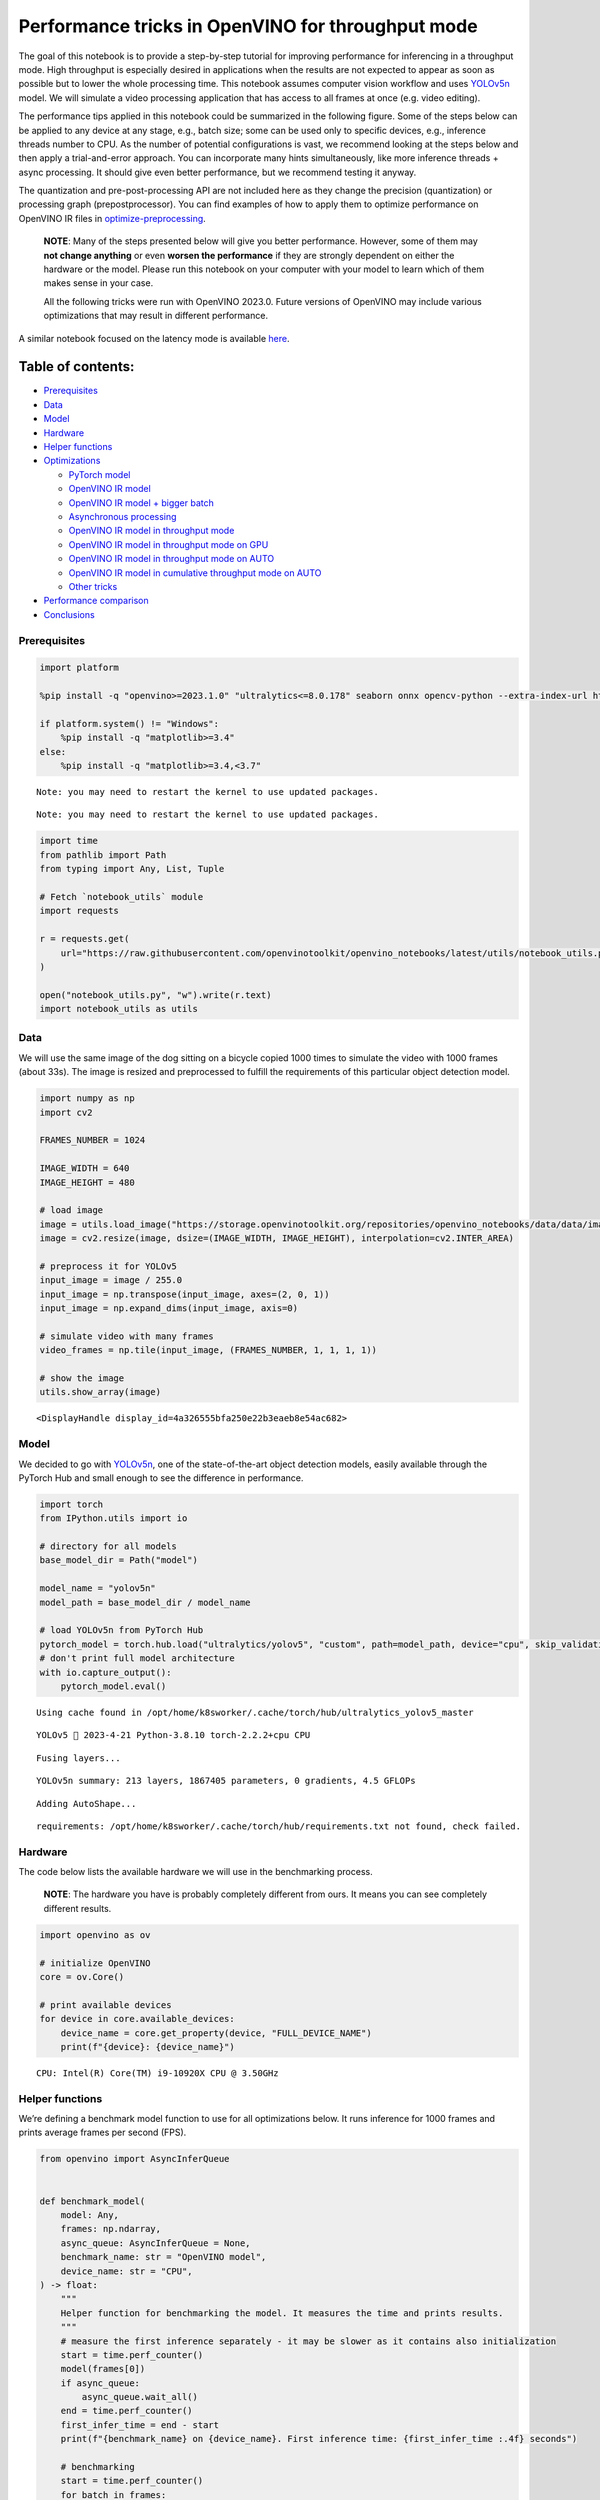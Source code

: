 Performance tricks in OpenVINO for throughput mode
==================================================

The goal of this notebook is to provide a step-by-step tutorial for
improving performance for inferencing in a throughput mode. High
throughput is especially desired in applications when the results are
not expected to appear as soon as possible but to lower the whole
processing time. This notebook assumes computer vision workflow and uses
`YOLOv5n <https://github.com/ultralytics/yolov5>`__ model. We will
simulate a video processing application that has access to all frames at
once (e.g. video editing).

The performance tips applied in this notebook could be summarized in the
following figure. Some of the steps below can be applied to any device
at any stage, e.g., batch size; some can be used only to specific
devices, e.g., inference threads number to CPU. As the number of
potential configurations is vast, we recommend looking at the steps
below and then apply a trial-and-error approach. You can incorporate
many hints simultaneously, like more inference threads + async
processing. It should give even better performance, but we recommend
testing it anyway.

The quantization and pre-post-processing API are not included here as
they change the precision (quantization) or processing graph
(prepostprocessor). You can find examples of how to apply them to
optimize performance on OpenVINO IR files in
`optimize-preprocessing <../optimize-preprocessing>`__.

|image0|

   **NOTE**: Many of the steps presented below will give you better
   performance. However, some of them may **not change anything** or
   even **worsen the performance** if they are strongly dependent on
   either the hardware or the model. Please run this notebook on your
   computer with your model to learn which of them makes sense in your
   case.

   All the following tricks were run with OpenVINO 2023.0. Future
   versions of OpenVINO may include various optimizations that may
   result in different performance.

A similar notebook focused on the latency mode is available
`here <latency-tricks.ipynb>`__.

Table of contents:
^^^^^^^^^^^^^^^^^^

-  `Prerequisites <#prerequisites>`__
-  `Data <#data>`__
-  `Model <#model>`__
-  `Hardware <#hardware>`__
-  `Helper functions <#helper-functions>`__
-  `Optimizations <#optimizations>`__

   -  `PyTorch model <#pytorch-model>`__
   -  `OpenVINO IR model <#openvino-ir-model>`__
   -  `OpenVINO IR model + bigger
      batch <#openvino-ir-model--bigger-batch>`__
   -  `Asynchronous processing <#asynchronous-processing>`__
   -  `OpenVINO IR model in throughput
      mode <#openvino-ir-model-in-throughput-mode>`__
   -  `OpenVINO IR model in throughput mode on
      GPU <#openvino-ir-model-in-throughput-mode-on-gpu>`__
   -  `OpenVINO IR model in throughput mode on
      AUTO <#openvino-ir-model-in-throughput-mode-on-auto>`__
   -  `OpenVINO IR model in cumulative throughput mode on
      AUTO <#openvino-ir-model-in-cumulative-throughput-mode-on-auto>`__
   -  `Other tricks <#other-tricks>`__

-  `Performance comparison <#performance-comparison>`__
-  `Conclusions <#conclusions>`__

.. |image0| image:: https://github.com/openvinotoolkit/openvino_notebooks/assets/4547501/ac17148c-bee9-43aa-87fc-ead61ac75f1d

Prerequisites
-------------



.. code:: ipython3

    import platform
    
    %pip install -q "openvino>=2023.1.0" "ultralytics<=8.0.178" seaborn onnx opencv-python --extra-index-url https://download.pytorch.org/whl/cpu
    
    if platform.system() != "Windows":
        %pip install -q "matplotlib>=3.4"
    else:
        %pip install -q "matplotlib>=3.4,<3.7"


.. parsed-literal::

    Note: you may need to restart the kernel to use updated packages.


.. parsed-literal::

    Note: you may need to restart the kernel to use updated packages.


.. code:: ipython3

    import time
    from pathlib import Path
    from typing import Any, List, Tuple
    
    # Fetch `notebook_utils` module
    import requests
    
    r = requests.get(
        url="https://raw.githubusercontent.com/openvinotoolkit/openvino_notebooks/latest/utils/notebook_utils.py",
    )
    
    open("notebook_utils.py", "w").write(r.text)
    import notebook_utils as utils

Data
----



We will use the same image of the dog sitting on a bicycle copied 1000
times to simulate the video with 1000 frames (about 33s). The image is
resized and preprocessed to fulfill the requirements of this particular
object detection model.

.. code:: ipython3

    import numpy as np
    import cv2
    
    FRAMES_NUMBER = 1024
    
    IMAGE_WIDTH = 640
    IMAGE_HEIGHT = 480
    
    # load image
    image = utils.load_image("https://storage.openvinotoolkit.org/repositories/openvino_notebooks/data/data/image/coco_bike.jpg")
    image = cv2.resize(image, dsize=(IMAGE_WIDTH, IMAGE_HEIGHT), interpolation=cv2.INTER_AREA)
    
    # preprocess it for YOLOv5
    input_image = image / 255.0
    input_image = np.transpose(input_image, axes=(2, 0, 1))
    input_image = np.expand_dims(input_image, axis=0)
    
    # simulate video with many frames
    video_frames = np.tile(input_image, (FRAMES_NUMBER, 1, 1, 1, 1))
    
    # show the image
    utils.show_array(image)



.. image:: throughput-tricks-with-output_files/throughput-tricks-with-output_5_0.jpg




.. parsed-literal::

    <DisplayHandle display_id=4a326555bfa250e22b3eaeb8e54ac682>



Model
-----



We decided to go with
`YOLOv5n <https://github.com/ultralytics/yolov5>`__, one of the
state-of-the-art object detection models, easily available through the
PyTorch Hub and small enough to see the difference in performance.

.. code:: ipython3

    import torch
    from IPython.utils import io
    
    # directory for all models
    base_model_dir = Path("model")
    
    model_name = "yolov5n"
    model_path = base_model_dir / model_name
    
    # load YOLOv5n from PyTorch Hub
    pytorch_model = torch.hub.load("ultralytics/yolov5", "custom", path=model_path, device="cpu", skip_validation=True)
    # don't print full model architecture
    with io.capture_output():
        pytorch_model.eval()


.. parsed-literal::

    Using cache found in /opt/home/k8sworker/.cache/torch/hub/ultralytics_yolov5_master


.. parsed-literal::

    YOLOv5 🚀 2023-4-21 Python-3.8.10 torch-2.2.2+cpu CPU
    


.. parsed-literal::

    Fusing layers... 


.. parsed-literal::

    YOLOv5n summary: 213 layers, 1867405 parameters, 0 gradients, 4.5 GFLOPs


.. parsed-literal::

    Adding AutoShape... 


.. parsed-literal::

    requirements: /opt/home/k8sworker/.cache/torch/hub/requirements.txt not found, check failed.


Hardware
--------



The code below lists the available hardware we will use in the
benchmarking process.

   **NOTE**: The hardware you have is probably completely different from
   ours. It means you can see completely different results.

.. code:: ipython3

    import openvino as ov
    
    # initialize OpenVINO
    core = ov.Core()
    
    # print available devices
    for device in core.available_devices:
        device_name = core.get_property(device, "FULL_DEVICE_NAME")
        print(f"{device}: {device_name}")


.. parsed-literal::

    CPU: Intel(R) Core(TM) i9-10920X CPU @ 3.50GHz


Helper functions
----------------



We’re defining a benchmark model function to use for all optimizations
below. It runs inference for 1000 frames and prints average frames per
second (FPS).

.. code:: ipython3

    from openvino import AsyncInferQueue
    
    
    def benchmark_model(
        model: Any,
        frames: np.ndarray,
        async_queue: AsyncInferQueue = None,
        benchmark_name: str = "OpenVINO model",
        device_name: str = "CPU",
    ) -> float:
        """
        Helper function for benchmarking the model. It measures the time and prints results.
        """
        # measure the first inference separately - it may be slower as it contains also initialization
        start = time.perf_counter()
        model(frames[0])
        if async_queue:
            async_queue.wait_all()
        end = time.perf_counter()
        first_infer_time = end - start
        print(f"{benchmark_name} on {device_name}. First inference time: {first_infer_time :.4f} seconds")
    
        # benchmarking
        start = time.perf_counter()
        for batch in frames:
            model(batch)
        # wait for all threads if async processing
        if async_queue:
            async_queue.wait_all()
        end = time.perf_counter()
    
        # elapsed time
        infer_time = end - start
    
        # print second per image and FPS
        mean_infer_time = infer_time / FRAMES_NUMBER
        mean_fps = FRAMES_NUMBER / infer_time
        print(f"{benchmark_name} on {device_name}: {mean_infer_time :.4f} seconds per image ({mean_fps :.2f} FPS)")
    
        return mean_fps

The following functions aim to post-process results and draw boxes on
the image.

.. code:: ipython3

    # https://gist.github.com/AruniRC/7b3dadd004da04c80198557db5da4bda
    classes = [
        "person",
        "bicycle",
        "car",
        "motorcycle",
        "airplane",
        "bus",
        "train",
        "truck",
        "boat",
        "traffic light",
        "fire hydrant",
        "stop sign",
        "parking meter",
        "bench",
        "bird",
        "cat",
        "dog",
        "horse",
        "sheep",
        "cow",
        "elephant",
        "bear",
        "zebra",
        "giraffe",
        "backpack",
        "umbrella",
        "handbag",
        "tie",
        "suitcase",
        "frisbee",
        "skis",
        "snowboard",
        "sports ball",
        "kite",
        "baseball bat",
        "baseball glove",
        "skateboard",
        "surfboard",
        "tennis racket",
        "bottle",
        "wine glass",
        "cup",
        "fork",
        "knife",
        "spoon",
        "bowl",
        "banana",
        "apple",
        "sandwich",
        "orange",
        "broccoli",
        "carrot",
        "hot dog",
        "pizza",
        "donut",
        "cake",
        "chair",
        "couch",
        "potted plant",
        "bed",
        "dining table",
        "toilet",
        "tv",
        "laptop",
        "mouse",
        "remote",
        "keyboard",
        "cell phone",
        "microwave",
        "oven",
        "oaster",
        "sink",
        "refrigerator",
        "book",
        "clock",
        "vase",
        "scissors",
        "teddy bear",
        "hair drier",
        "toothbrush",
    ]
    
    # Colors for the classes above (Rainbow Color Map).
    colors = cv2.applyColorMap(
        src=np.arange(0, 255, 255 / len(classes), dtype=np.float32).astype(np.uint8),
        colormap=cv2.COLORMAP_RAINBOW,
    ).squeeze()
    
    
    def postprocess(detections: np.ndarray) -> List[Tuple]:
        """
        Postprocess the raw results from the model.
        """
        # candidates - probability > 0.25
        detections = detections[detections[..., 4] > 0.25]
    
        boxes = []
        labels = []
        scores = []
        for obj in detections:
            xmin, ymin, ww, hh = obj[:4]
            score = obj[4]
            label = np.argmax(obj[5:])
            # Create a box with pixels coordinates from the box with normalized coordinates [0,1].
            boxes.append(tuple(map(int, (xmin - ww // 2, ymin - hh // 2, ww, hh))))
            labels.append(int(label))
            scores.append(float(score))
    
        # Apply non-maximum suppression to get rid of many overlapping entities.
        # See https://paperswithcode.com/method/non-maximum-suppression
        # This algorithm returns indices of objects to keep.
        indices = cv2.dnn.NMSBoxes(bboxes=boxes, scores=scores, score_threshold=0.25, nms_threshold=0.5)
    
        # If there are no boxes.
        if len(indices) == 0:
            return []
    
        # Filter detected objects.
        return [(labels[idx], scores[idx], boxes[idx]) for idx in indices.flatten()]
    
    
    def draw_boxes(img: np.ndarray, boxes):
        """
        Draw detected boxes on the image.
        """
        for label, score, box in boxes:
            # Choose color for the label.
            color = tuple(map(int, colors[label]))
            # Draw a box.
            x2 = box[0] + box[2]
            y2 = box[1] + box[3]
            cv2.rectangle(img=img, pt1=box[:2], pt2=(x2, y2), color=color, thickness=2)
    
            # Draw a label name inside the box.
            cv2.putText(
                img=img,
                text=f"{classes[label]} {score:.2f}",
                org=(box[0] + 10, box[1] + 20),
                fontFace=cv2.FONT_HERSHEY_COMPLEX,
                fontScale=img.shape[1] / 1200,
                color=color,
                thickness=1,
                lineType=cv2.LINE_AA,
            )
    
    
    def show_result(results: np.ndarray):
        """
        Postprocess the raw results, draw boxes and show the image.
        """
        output_img = image.copy()
    
        detections = postprocess(results)
        draw_boxes(output_img, detections)
    
        utils.show_array(output_img)

Optimizations
-------------



Below, we present the performance tricks for faster inference in the
throughput mode. We release resources after every benchmarking to be
sure the same amount of resource is available for every experiment.

PyTorch model
~~~~~~~~~~~~~



First, we’re benchmarking the original PyTorch model without any
optimizations applied. We will treat it as our baseline.

.. code:: ipython3

    import torch
    
    with torch.no_grad():
        result = pytorch_model(torch.as_tensor(video_frames[0])).detach().numpy()[0]
        show_result(result)
        pytorch_fps = benchmark_model(
            pytorch_model,
            frames=torch.as_tensor(video_frames).float(),
            benchmark_name="PyTorch model",
        )



.. image:: throughput-tricks-with-output_files/throughput-tricks-with-output_15_0.jpg


.. parsed-literal::

    PyTorch model on CPU. First inference time: 0.0293 seconds


.. parsed-literal::

    PyTorch model on CPU: 0.0190 seconds per image (52.54 FPS)


OpenVINO IR model
~~~~~~~~~~~~~~~~~



The first optimization is exporting the PyTorch model to OpenVINO
Intermediate Representation (IR) FP16 and running it. Reducing the
precision is one of the well-known methods for faster inference provided
the hardware that supports lower precision, such as FP16 or even INT8.
If the hardware doesn’t support lower precision, the model will be
inferred in FP32 automatically. We could also use quantization (INT8),
but we should experience a little accuracy drop. That’s why we skip that
step in this notebook.

.. code:: ipython3

    onnx_path = base_model_dir / Path(f"{model_name}_{IMAGE_WIDTH}_{IMAGE_HEIGHT}").with_suffix(".onnx")
    
    # export PyTorch model to ONNX if it doesn't already exist
    if not onnx_path.exists():
        dummy_input = torch.randn(1, 3, IMAGE_HEIGHT, IMAGE_WIDTH)
        torch.onnx.export(pytorch_model, dummy_input, onnx_path)
    
    # convert ONNX model to IR, use FP16
    ov_model = ov.convert_model(onnx_path)

.. code:: ipython3

    ov_cpu_model = core.compile_model(ov_model, device_name="CPU")
    
    result = ov_cpu_model(video_frames[0])[ov_cpu_model.output(0)][0]
    show_result(result)
    ov_cpu_fps = benchmark_model(model=ov_cpu_model, frames=video_frames, benchmark_name="OpenVINO model")
    
    del ov_cpu_model  # release resources



.. image:: throughput-tricks-with-output_files/throughput-tricks-with-output_18_0.jpg


.. parsed-literal::

    OpenVINO model on CPU. First inference time: 0.0114 seconds


.. parsed-literal::

    OpenVINO model on CPU: 0.0071 seconds per image (141.35 FPS)


OpenVINO IR model + bigger batch
~~~~~~~~~~~~~~~~~~~~~~~~~~~~~~~~



Batch processing often gives higher throughput as more inputs are
processed at once. To use bigger batches (than 1), we must convert the
model again, specifying a new input shape, and reshape input frames. In
our case, a batch size equal to 4 is the best choice, but optimal batch
size is very device-specific and depends on many factors, e.g.,
inference precision. We recommend trying various sizes for other
hardware and model.

.. code:: ipython3

    batch_size = 4
    
    onnx_batch_path = base_model_dir / Path(f"{model_name}_{IMAGE_WIDTH}_{IMAGE_HEIGHT}_batch_{batch_size}").with_suffix(".onnx")
    
    if not onnx_batch_path.exists():
        dummy_input = torch.randn(batch_size, 3, IMAGE_HEIGHT, IMAGE_WIDTH)
        torch.onnx.export(pytorch_model, dummy_input, onnx_batch_path)
    
    # export the model with the bigger batch size
    ov_batch_model = ov.convert_model(onnx_batch_path)


.. parsed-literal::

    /opt/home/k8sworker/.cache/torch/hub/ultralytics_yolov5_master/models/common.py:514: TracerWarning: Converting a tensor to a Python boolean might cause the trace to be incorrect. We can't record the data flow of Python values, so this value will be treated as a constant in the future. This means that the trace might not generalize to other inputs!
      y = self.model(im, augment=augment, visualize=visualize) if augment or visualize else self.model(im)
    /opt/home/k8sworker/.cache/torch/hub/ultralytics_yolov5_master/models/yolo.py:64: TracerWarning: Converting a tensor to a Python boolean might cause the trace to be incorrect. We can't record the data flow of Python values, so this value will be treated as a constant in the future. This means that the trace might not generalize to other inputs!
      if self.dynamic or self.grid[i].shape[2:4] != x[i].shape[2:4]:


.. code:: ipython3

    ov_cpu_batch_model = core.compile_model(ov_batch_model, device_name="CPU")
    
    batched_video_frames = video_frames.reshape([-1, batch_size, 3, IMAGE_HEIGHT, IMAGE_WIDTH])
    
    result = ov_cpu_batch_model(batched_video_frames[0])[ov_cpu_batch_model.output(0)][0]
    show_result(result)
    ov_cpu_batch_fps = benchmark_model(
        model=ov_cpu_batch_model,
        frames=batched_video_frames,
        benchmark_name="OpenVINO model + bigger batch",
    )
    
    del ov_cpu_batch_model  # release resources



.. image:: throughput-tricks-with-output_files/throughput-tricks-with-output_21_0.jpg


.. parsed-literal::

    OpenVINO model + bigger batch on CPU. First inference time: 0.0369 seconds


.. parsed-literal::

    OpenVINO model + bigger batch on CPU: 0.0069 seconds per image (144.00 FPS)


Asynchronous processing
~~~~~~~~~~~~~~~~~~~~~~~



Asynchronous mode means that OpenVINO immediately returns from an
inference call and doesn’t wait for the result. It requires more
concurrent code to be written, but should offer better processing time
utilization e.g. we can run some pre- or post-processing code while
waiting for the result. Although we could use async processing directly
(start_async() function), it’s recommended to use AsyncInferQueue, which
is an easier approach to achieve the same outcome. This class
automatically spawns the pool of InferRequest objects (also called
“jobs”) and provides synchronization mechanisms to control the flow of
the pipeline.

   **NOTE**: Asynchronous processing cannot guarantee outputs to be in
   the same order as inputs, so be careful in case of applications when
   the order of frames matters, e.g., videos.

.. code:: ipython3

    def benchmark_async_mode(ov_model, benchmark_name, device_name):
        def callback(infer_request, info):
            result = infer_request.get_output_tensor(0).data[0]
            show_result(result)
            pass
    
        infer_queue = ov.AsyncInferQueue(ov_model)
        infer_queue.set_callback(callback)  # set callback to post-process (show) results
    
        infer_queue.start_async(video_frames[0])
        infer_queue.wait_all()
    
        # don't show output for the remaining frames
        infer_queue.set_callback(lambda x, y: {})
        fps = benchmark_model(
            model=infer_queue.start_async,
            frames=video_frames,
            async_queue=infer_queue,
            benchmark_name=benchmark_name,
            device_name=device_name,
        )
    
        del infer_queue  # release resources
        return fps

OpenVINO IR model in throughput mode
~~~~~~~~~~~~~~~~~~~~~~~~~~~~~~~~~~~~



OpenVINO allows specifying a performance hint changing the internal
configuration of the device. There are three different hints:
``LATENCY``, ``THROUGHPUT``, and ``CUMULATIVE_THROUGHPUT``. As this
notebook is focused on the throughput mode, we will use the latter two.
The hints can be used with other devices as well. Throughput mode
implicitly triggers using the `Automatic
Batching <https://docs.openvino.ai/2024/openvino-workflow/running-inference/inference-devices-and-modes/automatic-batching.html>`__
feature, which sets the batch size to the optimal level.

.. code:: ipython3

    ov_cpu_through_model = core.compile_model(ov_model, device_name="CPU", config={"PERFORMANCE_HINT": "THROUGHPUT"})
    
    ov_cpu_through_fps = benchmark_async_mode(
        ov_cpu_through_model,
        benchmark_name="OpenVINO model",
        device_name="CPU (THROUGHPUT)",
    )
    
    del ov_cpu_through_model  # release resources



.. image:: throughput-tricks-with-output_files/throughput-tricks-with-output_25_0.jpg


.. parsed-literal::

    OpenVINO model on CPU (THROUGHPUT). First inference time: 0.0259 seconds


.. parsed-literal::

    OpenVINO model on CPU (THROUGHPUT): 0.0040 seconds per image (249.64 FPS)


OpenVINO IR model in throughput mode on GPU
~~~~~~~~~~~~~~~~~~~~~~~~~~~~~~~~~~~~~~~~~~~



Usually, a GPU device provides more frames per second than a CPU, so
let’s run the above model on the GPU. Please note you need to have an
Intel GPU and `install
drivers <https://github.com/openvinotoolkit/openvino_notebooks/wiki/Ubuntu#1-install-python-git-and-gpu-drivers-optional>`__
to be able to run this step. In addition, offloading to the GPU helps
reduce CPU load and memory consumption, allowing it to be left for
routine processes. If you cannot observe a higher throughput on GPU, it
may be because the model is too light to benefit from massive parallel
execution.

.. code:: ipython3

    ov_gpu_fps = 0.0
    if "GPU" in core.available_devices:
        # compile for GPU
        ov_gpu_model = core.compile_model(ov_model, device_name="GPU", config={"PERFORMANCE_HINT": "THROUGHPUT"})
    
        ov_gpu_fps = benchmark_async_mode(ov_gpu_model, benchmark_name="OpenVINO model", device_name="GPU (THROUGHPUT)")
    
        del ov_gpu_model  # release resources

OpenVINO IR model in throughput mode on AUTO
~~~~~~~~~~~~~~~~~~~~~~~~~~~~~~~~~~~~~~~~~~~~



OpenVINO offers a virtual device called
`AUTO <https://docs.openvino.ai/2024/openvino-workflow/running-inference/inference-devices-and-modes/auto-device-selection.html>`__,
which can select the best device for us based on the aforementioned
performance hint.

.. code:: ipython3

    ov_auto_model = core.compile_model(ov_model, device_name="AUTO", config={"PERFORMANCE_HINT": "THROUGHPUT"})
    
    ov_auto_fps = benchmark_async_mode(ov_auto_model, benchmark_name="OpenVINO model", device_name="AUTO (THROUGHPUT)")
    
    del ov_auto_model  # release resources



.. image:: throughput-tricks-with-output_files/throughput-tricks-with-output_29_0.jpg


.. parsed-literal::

    OpenVINO model on AUTO (THROUGHPUT). First inference time: 0.0254 seconds


.. parsed-literal::

    OpenVINO model on AUTO (THROUGHPUT): 0.0040 seconds per image (249.49 FPS)


OpenVINO IR model in cumulative throughput mode on AUTO
~~~~~~~~~~~~~~~~~~~~~~~~~~~~~~~~~~~~~~~~~~~~~~~~~~~~~~~



The AUTO device in throughput mode will select the best, but one
physical device to bring the highest throughput. However, if we have
more Intel devices like CPU, iGPUs, and dGPUs in one machine, we may
benefit from them all. To do so, we must use cumulative throughput to
activate all devices.

.. code:: ipython3

    ov_auto_cumulative_model = core.compile_model(ov_model, device_name="AUTO", config={"PERFORMANCE_HINT": "CUMULATIVE_THROUGHPUT"})
    
    ov_auto_cumulative_fps = benchmark_async_mode(
        ov_auto_cumulative_model,
        benchmark_name="OpenVINO model",
        device_name="AUTO (CUMULATIVE THROUGHPUT)",
    )



.. image:: throughput-tricks-with-output_files/throughput-tricks-with-output_31_0.jpg


.. parsed-literal::

    OpenVINO model on AUTO (CUMULATIVE THROUGHPUT). First inference time: 0.0224 seconds


.. parsed-literal::

    OpenVINO model on AUTO (CUMULATIVE THROUGHPUT): 0.0040 seconds per image (250.82 FPS)


Other tricks
~~~~~~~~~~~~



There are other tricks for performance improvement, such as advanced
options, quantization and pre-post-processing or dedicated to latency
mode. To get even more from your model, please visit `advanced
throughput
options <https://docs.openvino.ai/2024/openvino-workflow/running-inference/optimize-inference/optimizing-throughput/advanced_throughput_options.html>`__,
`latency-tricks <latency-tricks.ipynb>`__, and
`optimize-preprocessing <../optimize-preprocessing>`__.

Performance comparison
----------------------



The following graphical comparison is valid for the selected model and
hardware simultaneously. If you cannot see any improvement between some
steps, just skip them.

.. code:: ipython3

    %matplotlib inline

.. code:: ipython3

    from matplotlib import pyplot as plt
    
    labels = [
        "PyTorch model",
        "OpenVINO IR model",
        "OpenVINO IR model + bigger batch",
        "OpenVINO IR model in throughput mode",
        "OpenVINO IR model in throughput mode on GPU",
        "OpenVINO IR model in throughput mode on AUTO",
        "OpenVINO IR model in cumulative throughput mode on AUTO",
    ]
    
    fps = [
        pytorch_fps,
        ov_cpu_fps,
        ov_cpu_batch_fps,
        ov_cpu_through_fps,
        ov_gpu_fps,
        ov_auto_fps,
        ov_auto_cumulative_fps,
    ]
    
    bar_colors = colors[::10] / 255.0
    
    fig, ax = plt.subplots(figsize=(16, 8))
    ax.bar(labels, fps, color=bar_colors)
    
    ax.set_ylabel("Throughput [FPS]")
    ax.set_title("Performance difference")
    
    plt.xticks(rotation="vertical")
    plt.show()



.. image:: throughput-tricks-with-output_files/throughput-tricks-with-output_34_0.png


Conclusions
-----------



We already showed the steps needed to improve the throughput of an
object detection model. Even if you experience much better performance
after running this notebook, please note this may not be valid for every
hardware or every model. For the most accurate results, please use
``benchmark_app`` `command-line
tool <https://docs.openvino.ai/2024/learn-openvino/openvino-samples/benchmark-tool.html>`__.
Note that ``benchmark_app`` cannot measure the impact of some tricks
above.

